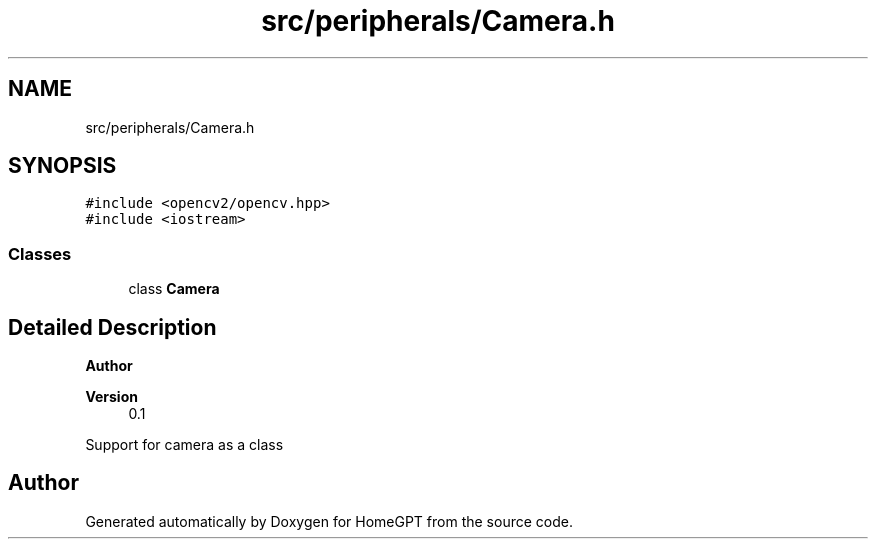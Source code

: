 .TH "src/peripherals/Camera.h" 3 "Tue Apr 25 2023" "Version v.1.0" "HomeGPT" \" -*- nroff -*-
.ad l
.nh
.SH NAME
src/peripherals/Camera.h
.SH SYNOPSIS
.br
.PP
\fC#include <opencv2/opencv\&.hpp>\fP
.br
\fC#include <iostream>\fP
.br

.SS "Classes"

.in +1c
.ti -1c
.RI "class \fBCamera\fP"
.br
.in -1c
.SH "Detailed Description"
.PP 

.PP
\fBAuthor\fP
.RS 4

.RE
.PP
\fBVersion\fP
.RS 4
0\&.1
.RE
.PP
Support for camera as a class 
.SH "Author"
.PP 
Generated automatically by Doxygen for HomeGPT from the source code\&.
